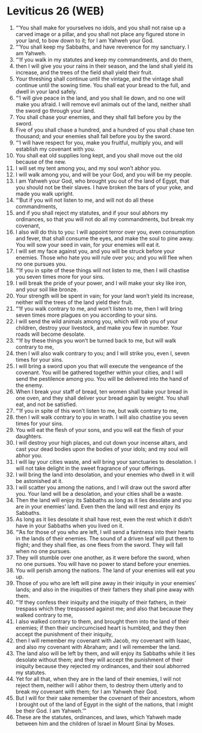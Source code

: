 * Leviticus 26 (WEB)
:PROPERTIES:
:ID: WEB/03-LEV26
:END:

1. “‘You shall make for yourselves no idols, and you shall not raise up a carved image or a pillar, and you shall not place any figured stone in your land, to bow down to it; for I am Yahweh your God.
2. “‘You shall keep my Sabbaths, and have reverence for my sanctuary. I am Yahweh.
3. “‘If you walk in my statutes and keep my commandments, and do them,
4. then I will give you your rains in their season, and the land shall yield its increase, and the trees of the field shall yield their fruit.
5. Your threshing shall continue until the vintage, and the vintage shall continue until the sowing time. You shall eat your bread to the full, and dwell in your land safely.
6. “‘I will give peace in the land, and you shall lie down, and no one will make you afraid. I will remove evil animals out of the land, neither shall the sword go through your land.
7. You shall chase your enemies, and they shall fall before you by the sword.
8. Five of you shall chase a hundred, and a hundred of you shall chase ten thousand; and your enemies shall fall before you by the sword.
9. “‘I will have respect for you, make you fruitful, multiply you, and will establish my covenant with you.
10. You shall eat old supplies long kept, and you shall move out the old because of the new.
11. I will set my tent among you, and my soul won’t abhor you.
12. I will walk among you, and will be your God, and you will be my people.
13. I am Yahweh your God, who brought you out of the land of Egypt, that you should not be their slaves. I have broken the bars of your yoke, and made you walk upright.
14. “‘But if you will not listen to me, and will not do all these commandments,
15. and if you shall reject my statutes, and if your soul abhors my ordinances, so that you will not do all my commandments, but break my covenant,
16. I also will do this to you: I will appoint terror over you, even consumption and fever, that shall consume the eyes, and make the soul to pine away. You will sow your seed in vain, for your enemies will eat it.
17. I will set my face against you, and you will be struck before your enemies. Those who hate you will rule over you; and you will flee when no one pursues you.
18. “‘If you in spite of these things will not listen to me, then I will chastise you seven times more for your sins.
19. I will break the pride of your power, and I will make your sky like iron, and your soil like bronze.
20. Your strength will be spent in vain; for your land won’t yield its increase, neither will the trees of the land yield their fruit.
21. “‘If you walk contrary to me, and won’t listen to me, then I will bring seven times more plagues on you according to your sins.
22. I will send the wild animals among you, which will rob you of your children, destroy your livestock, and make you few in number. Your roads will become desolate.
23. “‘If by these things you won’t be turned back to me, but will walk contrary to me,
24. then I will also walk contrary to you; and I will strike you, even I, seven times for your sins.
25. I will bring a sword upon you that will execute the vengeance of the covenant. You will be gathered together within your cities, and I will send the pestilence among you. You will be delivered into the hand of the enemy.
26. When I break your staff of bread, ten women shall bake your bread in one oven, and they shall deliver your bread again by weight. You shall eat, and not be satisfied.
27. “‘If you in spite of this won’t listen to me, but walk contrary to me,
28. then I will walk contrary to you in wrath. I will also chastise you seven times for your sins.
29. You will eat the flesh of your sons, and you will eat the flesh of your daughters.
30. I will destroy your high places, and cut down your incense altars, and cast your dead bodies upon the bodies of your idols; and my soul will abhor you.
31. I will lay your cities waste, and will bring your sanctuaries to desolation. I will not take delight in the sweet fragrance of your offerings.
32. I will bring the land into desolation, and your enemies who dwell in it will be astonished at it.
33. I will scatter you among the nations, and I will draw out the sword after you. Your land will be a desolation, and your cities shall be a waste.
34. Then the land will enjoy its Sabbaths as long as it lies desolate and you are in your enemies’ land. Even then the land will rest and enjoy its Sabbaths.
35. As long as it lies desolate it shall have rest, even the rest which it didn’t have in your Sabbaths when you lived on it.
36. “‘As for those of you who are left, I will send a faintness into their hearts in the lands of their enemies. The sound of a driven leaf will put them to flight; and they shall flee, as one flees from the sword. They will fall when no one pursues.
37. They will stumble over one another, as it were before the sword, when no one pursues. You will have no power to stand before your enemies.
38. You will perish among the nations. The land of your enemies will eat you up.
39. Those of you who are left will pine away in their iniquity in your enemies’ lands; and also in the iniquities of their fathers they shall pine away with them.
40. “‘If they confess their iniquity and the iniquity of their fathers, in their trespass which they trespassed against me; and also that because they walked contrary to me,
41. I also walked contrary to them, and brought them into the land of their enemies; if then their uncircumcised heart is humbled, and they then accept the punishment of their iniquity,
42. then I will remember my covenant with Jacob, my covenant with Isaac, and also my covenant with Abraham; and I will remember the land.
43. The land also will be left by them, and will enjoy its Sabbaths while it lies desolate without them; and they will accept the punishment of their iniquity because they rejected my ordinances, and their soul abhorred my statutes.
44. Yet for all that, when they are in the land of their enemies, I will not reject them, neither will I abhor them, to destroy them utterly and to break my covenant with them; for I am Yahweh their God.
45. But I will for their sake remember the covenant of their ancestors, whom I brought out of the land of Egypt in the sight of the nations, that I might be their God. I am Yahweh.’”
46. These are the statutes, ordinances, and laws, which Yahweh made between him and the children of Israel in Mount Sinai by Moses.
